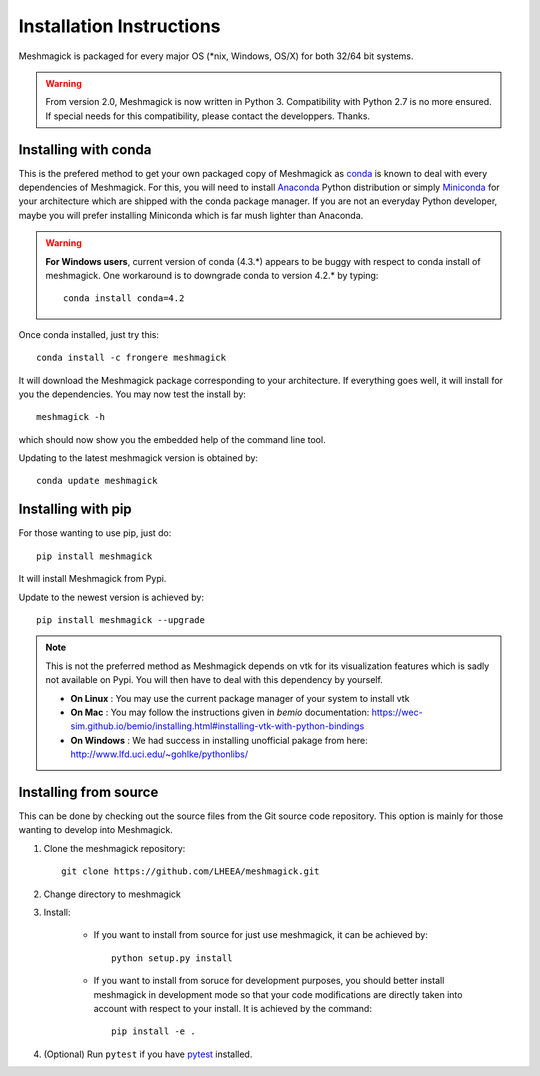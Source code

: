 Installation Instructions
=========================

Meshmagick is packaged for every major OS (\*nix, Windows, OS/X) for both 32/64 bit systems.

.. warning::

    From version 2.0, Meshmagick is now written in Python 3. Compatibility with Python 2.7 is no more ensured. If special
    needs for this compatibility, please contact the developpers. Thanks.


Installing with conda
---------------------

This is the prefered method to get your own packaged copy of Meshmagick as `conda <http://conda.pydata.org/docs/>`_
is known to deal with every dependencies of Meshmagick. For this, you will need to install
`Anaconda <https://www.continuum.io/downloads>`_ Python distribution or simply
`Miniconda <http://conda.pydata.org/miniconda.html>`_ for your architecture which are shipped with the conda package
manager. If you are not an everyday Python developer, maybe you will prefer installing Miniconda which is far mush
lighter than Anaconda.

.. warning::

    **For Windows users**, current version of conda (4.3.*) appears to be buggy with respect to conda install of
    meshmagick. One workaround is to downgrade conda to version 4.2.* by typing::

        conda install conda=4.2

Once conda installed, just try this::

    conda install -c frongere meshmagick

It will download the Meshmagick package corresponding to your architecture. If everything goes well, it will install
for you the dependencies. You may now test the install by::

    meshmagick -h

which should now show you the embedded help of the command line tool.

Updating to the latest meshmagick version is obtained by::

    conda update meshmagick

Installing with pip
-------------------

For those wanting to use pip, just do::

    pip install meshmagick

It will install Meshmagick from Pypi.

Update to the newest version is achieved by::

    pip install meshmagick --upgrade

.. note::
    This is not the preferred method as Meshmagick depends on vtk for its visualization features which is sadly not
    available on Pypi. You will then have to deal with this dependency by yourself.

    * **On Linux** : You may use the current package manager of your system to install vtk
    * **On Mac** : You may follow the instructions given in *bemio* documentation:
      https://wec-sim.github.io/bemio/installing.html#installing-vtk-with-python-bindings
    * **On Windows** : We had success in installing unofficial pakage from here:
      http://www.lfd.uci.edu/~gohlke/pythonlibs/

Installing from source
----------------------

This can be done by checking out the source files from the Git source code repository. This option is mainly for
those wanting to develop into Meshmagick.

1. Clone the meshmagick repository::

    git clone https://github.com/LHEEA/meshmagick.git

2. Change directory to meshmagick

3. Install:

    * If you want to install from source for just use meshmagick, it can be achieved by::

        python setup.py install

    * If you want to install from soruce for development purposes, you should better install meshmagick in
      development mode so that your code modifications are directly taken into account with respect to your install.
      It is achieved by the command::

        pip install -e .

4. (Optional) Run ``pytest`` if you have `pytest <http://doc.pytest.org/en/latest/>`_ installed.

